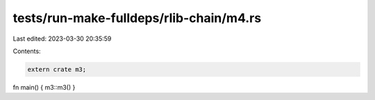tests/run-make-fulldeps/rlib-chain/m4.rs
========================================

Last edited: 2023-03-30 20:35:59

Contents:

.. code-block:: rs

    extern crate m3;

fn main() { m3::m3() }


